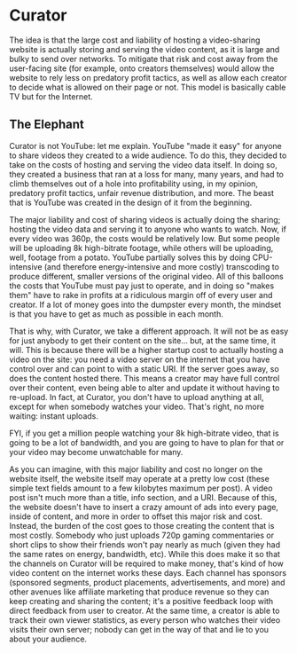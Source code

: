 * Curator

The idea is that the large cost and liability of hosting a video-sharing website is actually storing and serving the video content, as it is large and bulky to send over networks. To mitigate that risk and cost away from the user-facing site (for example, onto creators themselves) would allow the website to rely less on predatory profit tactics, as well as allow each creator to decide what is allowed on their page or not. This model is basically cable TV but for the Internet.

** The Elephant

Curator is not YouTube: let me explain. YouTube "made it easy" for anyone to share videos they created to a wide audience. To do this, they decided to take on the costs of hosting and serving the video data itself. In doing so, they created a business that ran at a loss for many, many years, and had to climb themselves out of a hole into profitability using, in my opinion, predatory profit tactics, unfair revenue distribution, and more. The beast that is YouTube was created in the design of it from the beginning.

The major liability and cost of sharing videos is actually doing the sharing; hosting the video data and serving it to anyone who wants to watch. Now, if every video was 360p, the costs would be relatively low. But some people will be uploading 8k high-bitrate footage, while others will be uploading, well, footage from a potato. YouTube partially solves this by doing CPU-intensive (and therefore energy-intensive and more costly) transcoding to produce different, smaller versions of the original video. All of this balloons the costs that YouTube must pay just to operate, and in doing so "makes them" have to rake in profits at a ridiculous margin off of every user and creator. If a lot of money goes into the dumpster every month, the mindset is that you have to get as much as possible in each month.

That is why, with Curator, we take a different approach. It will not be as easy for just anybody to get their content on the site... but, at the same time, it will. This is because there will be a higher startup cost to actually hosting a video on the site: you need a video server on the internet that you have control over and can point to with a static URI. If the server goes away, so does the content hosted there. This means a creator may have full control over their content, even being able to alter and update it without having to re-upload. In fact, at Curator, you don't have to upload anything at all, except for when somebody watches your video. That's right, no more waiting: instant uploads.

FYI, if you get a million people watching your 8k high-bitrate video, that is going to be a lot of bandwidth, and you are going to have to plan for that or your video may become unwatchable for many.

As you can imagine, with this major liability and cost no longer on the website itself, the website itself may operate at a pretty low cost (these simple text fields amount to a few kilobytes maximum per post). A video post isn't much more than a title, info section, and a URI. Because of this, the website doesn't have to insert a crazy amount of ads into every page, inside of content, and more in order to offset this major risk and cost. Instead, the burden of the cost goes to those creating the content that is most costly. Somebody who just uploads 720p gaming commentaries or short clips to show their friends won't pay nearly as much (given they had the same rates on energy, bandwidth, etc). While this does make it so that the channels on Curator will be required to make money, that's kind of how video content on the internet works these days. Each channel has sponsors (sponsored segments, product placements, advertisements, and more) and other avenues like affiliate marketing that produce revenue so they can keep creating and sharing the content; it's a positive feedback loop with direct feedback from user to creator. At the same time, a creator is able to track their own viewer statistics, as every person who watches their video visits their own server; nobody can get in the way of that and lie to you about your audience.
